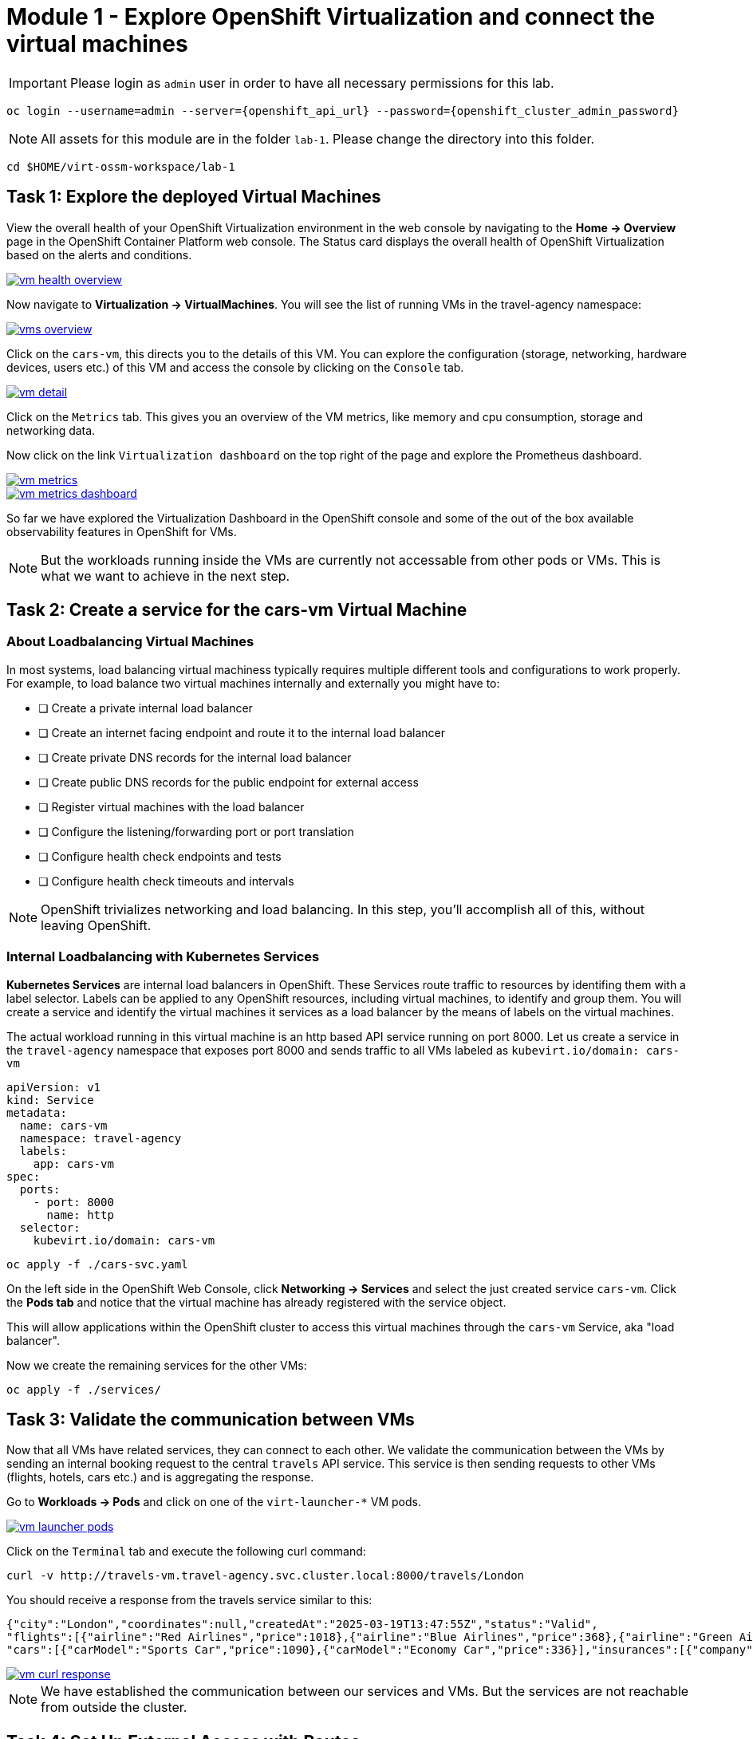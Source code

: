 # Module 1 - Explore OpenShift Virtualization and connect the virtual machines


IMPORTANT: Please login as `admin` user in order to have all necessary permissions for this lab.

[,sh,subs="attributes",role=execute]
----
oc login --username=admin --server={openshift_api_url} --password={openshift_cluster_admin_password}
----


NOTE: All assets for this module are in the folder `lab-1`. Please change the directory into this folder.

[,sh,subs="attributes",role=execute]
----
cd $HOME/virt-ossm-workspace/lab-1
----

## Task 1: Explore the deployed Virtual Machines

====
View the overall health of your OpenShift Virtualization environment in the web console by navigating to the *Home -> Overview* page in the OpenShift Container Platform web console. 
The Status card displays the overall health of OpenShift Virtualization based on the alerts and conditions.

image::vm-health-overview.png[link="self",window=_blank]
====

====
Now navigate to *Virtualization -> VirtualMachines*.
You will see the list of running VMs in the travel-agency namespace:

image::vms-overview.png[link="self",window=_blank]
====

====
Click on the `cars-vm`, this directs you to the details of this VM.
You can explore the configuration (storage, networking, hardware devices, users etc.) of this VM and access the console by clicking on the `Console` tab.

image::vm-detail.png[link="self",window=_blank]
====

====
Click on the `Metrics` tab. 
This gives you an overview of the VM metrics, like memory and cpu consumption, storage and networking data.

Now click on the link `Virtualization dashboard` on the top right of the page and explore the Prometheus dashboard.

image::vm-metrics.png[link="self",window=_blank]

image::vm-metrics-dashboard.png[link="self",window=_blank]
====

So far we have explored the Virtualization Dashboard in the OpenShift console and some of the out of the box available observability features in OpenShift for VMs.

NOTE: But the workloads running inside the VMs are currently not accessable from other pods or VMs. This is what we want to achieve in the next step.

## Task 2: Create a service for the cars-vm Virtual Machine

### About Loadbalancing Virtual Machines

In most systems, load balancing virtual machiness typically requires multiple different tools and configurations to work properly.
For example, to load balance two virtual machines internally and externally you might have to:

* [ ] Create a private internal load balancer
* [ ] Create an internet facing endpoint and route it to the internal load balancer
* [ ] Create private DNS records for the internal load balancer
* [ ] Create public DNS records for the public endpoint for external access
* [ ] Register virtual machines with the load balancer
* [ ] Configure the listening/forwarding port or port translation
* [ ] Configure health check endpoints and tests
* [ ] Configure health check timeouts and intervals

NOTE: OpenShift trivializes networking and load balancing. In this step, you'll accomplish all of this, without leaving OpenShift.

### Internal Loadbalancing with Kubernetes Services

*Kubernetes Services* are internal load balancers in OpenShift.
These Services route traffic to resources by identifing them with a label selector.
Labels can be applied to any OpenShift resources, including virtual machines, to identify and group them.
You will create a service and identify the virtual machines it services as a load balancer by the means of labels on the virtual machines.

The actual workload running in this virtual machine is an http based API service running on port 8000.
Let us create a service in the `travel-agency` namespace that exposes port 8000 and sends traffic to all VMs labeled as `kubevirt.io/domain: cars-vm`

[,yaml,subs="attributes"]
----
apiVersion: v1
kind: Service
metadata:
  name: cars-vm
  namespace: travel-agency
  labels:
    app: cars-vm
spec:
  ports:
    - port: 8000
      name: http
  selector:
    kubevirt.io/domain: cars-vm
----

[,sh,subs="attributes",role=execute]
----
oc apply -f ./cars-svc.yaml
----

====
On the left side in the OpenShift Web Console, click *Networking -> Services* and select the just created service `cars-vm`.
Click the *Pods tab* and notice that the virtual machine has already registered with the service object.

This will allow applications within the OpenShift cluster to access this virtual machines through the `cars-vm` Service, aka "load balancer".
====

Now we create the remaining services for the other VMs:

[,sh,subs="attributes",role=execute]
----
oc apply -f ./services/
----

## Task 3: Validate the communication between VMs

Now that all VMs have related services, they can connect to each other. 
We validate the communication between the VMs by sending an internal booking request to the central `travels` API service. This service is then sending requests to other VMs (flights, hotels, cars etc.) and is aggregating the response.

====
Go to *Workloads -> Pods* and click on one of the `virt-launcher-*` VM pods.

image::vm-launcher-pods.png[link="self",window=_blank]
====

====
Click on the `Terminal` tab and execute the following curl command:


[,sh,subs="attributes",role=execute]
----
curl -v http://travels-vm.travel-agency.svc.cluster.local:8000/travels/London
----

You should receive a response from the travels service similar to this:

[,JSON,]
----
{"city":"London","coordinates":null,"createdAt":"2025-03-19T13:47:55Z","status":"Valid",
"flights":[{"airline":"Red Airlines","price":1018},{"airline":"Blue Airlines","price":368},{"airline":"Green Airlines","price":318}],"hotels":[{"hotel":"Grand Hotel London","price":590},{"hotel":"Little London Hotel","price":116}],
"cars":[{"carModel":"Sports Car","price":1090},{"carModel":"Economy Car","price":336}],"insurances":[{"company":"Yellow Insurances","price":325},{"company":"Blue Insurances","price":74}]}
----

image::vm-curl-response.png[link="self",window=_blank]
====

NOTE: We have established the communication between our services and VMs. But the services are not reachable from outside the cluster.

## Task 4: Set Up External Access with Routes

OpenShift was the first to introduce the concept of Routes in the early days of Kubernetes.
Use a Route to provide external access to the virtuals machines through the internal Service, aka, load balancer.

Now, if we want to make the `travels` API service accessable from outside of the cluster, we have to create an OpenShift Route to expose the service:

[,yaml,subs="attributes"]
----
kind: Route
apiVersion: route.openshift.io/v1
metadata:
  name: travels-vm
  namespace: travel-agency
spec:
  to:
    kind: Service
    name: travels-vm
    weight: 100
  port:
    targetPort: http
----

[,sh,role=execute]
----
oc apply -f ./travels-route.yaml
----

Now let us test the Route.

[,sh,role=execute]
----
export TRAVELS_ROUTE=$(oc get route travels-vm -o jsonpath='{.spec.host}' -n travel-agency)
----

And make an external API call to the travels service:

[,sh,role=execute]
----
curl -v http://$TRAVELS_ROUTE/travels/London
----

We should get the same result as before:

[,JSON,]
----
{"city":"London","coordinates":null,"createdAt":"2025-03-19T13:47:55Z","status":"Valid",
"flights":[{"airline":"Red Airlines","price":1018},{"airline":"Blue Airlines","price":368},{"airline":"Green Airlines","price":318}],"hotels":[{"hotel":"Grand Hotel London","price":590},{"hotel":"Little London Hotel","price":116}],"cars":[{"carModel":"Sports Car","price":1090},{"carModel":"Economy Car","price":336}],"insurances":[{"company":"Yellow Insurances","price":325},{"company":"Blue Insurances","price":74}]}
----

Routes are implemented by HAProxy inside OpenShift.
By default, they are sticky sessions based on cookies.
If you'd like, update the Route to disable cookies and sticky sessions.

[,sh,role=execute]
----
oc annotate route travels-vm haproxy.router.openshift.io/disable_cookies='true' -n travel-agency
----

## Task 5: Create a network policy to block egress (like firewall rules)

Security is important to every customer.
The principle of least privilege is a common security practice that limits an application's access to only those resources it needs to operate.
For example, if we know an application does not need access to the Internet, we should create a policy to block that application's access to the Internet.

In the real world, customers will solve this challenge with outbound proxies/VLANs/firewalls, but those solutions can be expensive and complex to implement.
Now we will show OpenShift Virtualization allows us to add an additional layer of security with just a few button clicks.

In this step, you will test blocking egress access from the `cars-vm` virtual machine to the Internet with the built-in, cloud native features of OpenShift.

### Implement a Network Policy to Block Egress

====
. On the left side, click *Networking -> NetworkPolicies -> Create NetworkPolicy*.

. Select the *YAML* View radio button.

. Replace the sample YAML with the following NetworkPolicy.

[,yaml,subs="attributes",role=execute]
----
kind: NetworkPolicy
apiVersion: networking.k8s.io/v1
metadata:
 name: noegress
 namespace: travel-agency
spec:
 podSelector:
   matchLabels:
     kubevirt.io/domain: cars-vm
 policyTypes:
   - Egress
----

*Click Create* 
====

### Validate that the Internet Access is Blocked from the cars-vm virtual machine

====
Go back to *Virtualization -> VirtualMachines -> cars-vm -> Console*

Click on `Guest login credentials`. Copy and paste the credentials into the Console to log in.

image:vm-credentials.png[link="self",window=_blank]
====

====
In the VM terminal, execute the following command: 

[,sh,role=execute]
----
curl http://www.google.com
----

IMPORTANT: The egress to Internet connection has been denied with a timeout.
====

Now test the same from one of the other VMs.

====
Go to *Virtualization -> VirtualMachines -> travels-vm -> Console*.
Log in the same way described above, and try to access the internet from this VM. This should work!

[,sh,role=execute]
----
curl http://www.google.com
----

image::vm-curl-response-working.png[link="self",window=_blank]
====

Now we clean up by deleting the `NetworkPolicy`:

[,sh,role=execute]
----
oc delete networkpolicy noegress -n travel-agency
----

## Congratulations

In this module you have created Kubernetes Services for all virtual machines and made sure all application components are now reachable from inside and ouside of the OpenShift cluster. 
And you have also seen how easy it is to leverage cloud native resouces to implement a Network Egress Firewall.


